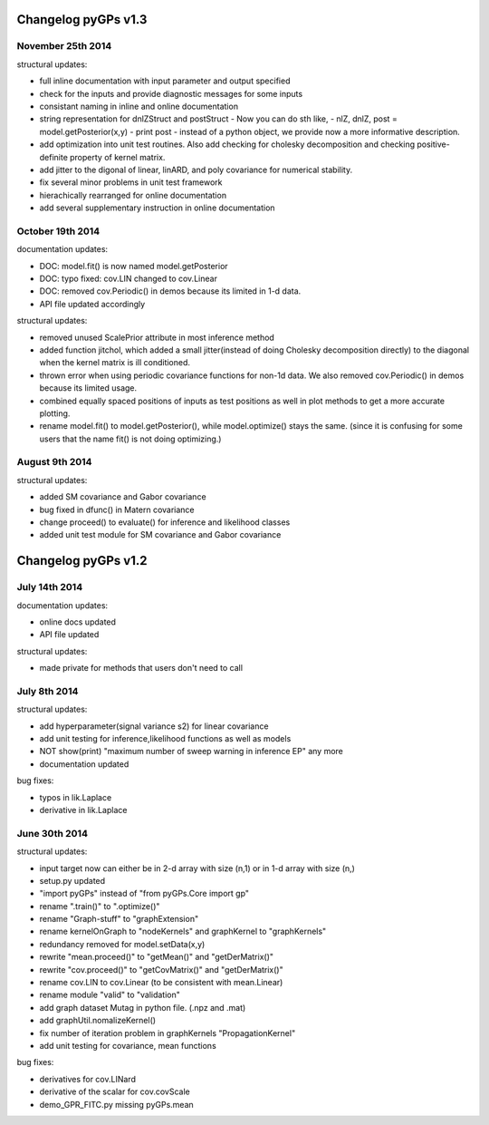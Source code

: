 Changelog pyGPs v1.3
=====================


November 25th 2014
----------------------------

structural updates:

- full inline documentation with input parameter and output specified
- check for the inputs and provide diagnostic messages for some inputs
- consistant naming in inline and online documentation
- string representation for dnlZStruct and postStruct 
  - Now you can do sth like,
  - nlZ, dnlZ, post = model.getPosterior(x,y)
  - print post
  - instead of a python object, we provide now a more informative description.
- add optimization into unit test routines. Also add checking for cholesky decomposition and checking positive-definite property of kernel matrix.
- add jitter to the digonal of linear, linARD, and poly covariance for numerical stability.
- fix several minor problems in unit test framework
- hierachically rearranged for online documentation
- add several supplementary instruction in online documentation


October 19th 2014
----------------


documentation updates:

- DOC: model.fit() is now named model.getPosterior
- DOC: typo fixed: cov.LIN changed to cov.Linear
- DOC: removed cov.Periodic() in demos because its limited in 1-d data.
- API file updated accordingly


structural updates:

- removed unused ScalePrior attribute in most inference method
- added function jitchol, which added a small jitter(instead of doing Cholesky decomposition directly) to the diagonal when the kernel matrix is ill conditioned.
- thrown error when using periodic covariance functions for non-1d data. We also removed cov.Periodic() in demos because its limited usage.
- combined equally spaced positions of inputs as test positions as well in plot methods to get a more accurate plotting.
- rename model.fit() to model.getPosterior(), while model.optimize() stays the same. (since it is confusing for some users that the name fit() is not doing optimizing.)


August 9th 2014
----------------


structural updates:

- added SM covariance and Gabor covariance
- bug fixed in dfunc() in Matern covariance
- change proceed() to evaluate() for inference and likelihood classes
- added unit test module for SM covariance and Gabor covariance





Changelog pyGPs v1.2
=====================


July 14th 2014
----------------

documentation updates:

- online docs updated
- API file updated

structural updates:

- made private for methods that users don't need to call



July 8th 2014
----------------

structural updates:

- add hyperparameter(signal variance s2) for linear covariance
- add unit testing for inference,likelihood functions as well as models
- NOT show(print) "maximum number of sweep warning in inference EP" any more
- documentation updated

bug fixes:

- typos in lik.Laplace
- derivative in lik.Laplace




June 30th 2014
----------------

structural updates:

- input target now can either be in 2-d array with size (n,1) or in 1-d array with size (n,)
- setup.py updated
- "import pyGPs" instead of "from pyGPs.Core import gp"
- rename ".train()" to ".optimize()"
- rename "Graph-stuff" to "graphExtension"
- rename kernelOnGraph to "nodeKernels" and graphKernel to "graphKernels"
- redundancy removed for model.setData(x,y)
- rewrite "mean.proceed()" to "getMean()" and "getDerMatrix()"
- rewrite "cov.proceed()" to "getCovMatrix()" and "getDerMatrix()"
- rename cov.LIN to cov.Linear (to be consistent with mean.Linear)
- rename module "valid" to "validation"
- add graph dataset Mutag in python file. (.npz and .mat)
- add graphUtil.nomalizeKernel()
- fix number of iteration problem in graphKernels "PropagationKernel"
- add unit testing for covariance, mean functions



bug fixes:

- derivatives for cov.LINard
- derivative of the scalar for cov.covScale
- demo_GPR_FITC.py missing pyGPs.mean






